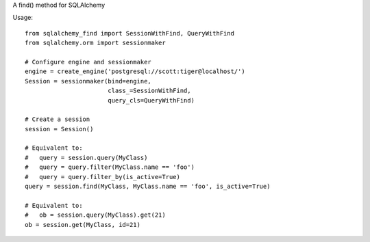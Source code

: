 A find() method for SQLAlchemy

Usage::

    from sqlalchemy_find import SessionWithFind, QueryWithFind
    from sqlalchemy.orm import sessionmaker

    # Configure engine and sessionmaker
    engine = create_engine('postgresql://scott:tiger@localhost/')
    Session = sessionmaker(bind=engine,
                           class_=SessionWithFind,
                           query_cls=QueryWithFind)

    # Create a session
    session = Session()

    # Equivalent to:
    #   query = session.query(MyClass)
    #   query = query.filter(MyClass.name == 'foo')
    #   query = query.filter_by(is_active=True)
    query = session.find(MyClass, MyClass.name == 'foo', is_active=True)

    # Equivalent to:
    #   ob = session.query(MyClass).get(21)
    ob = session.get(MyClass, id=21)

